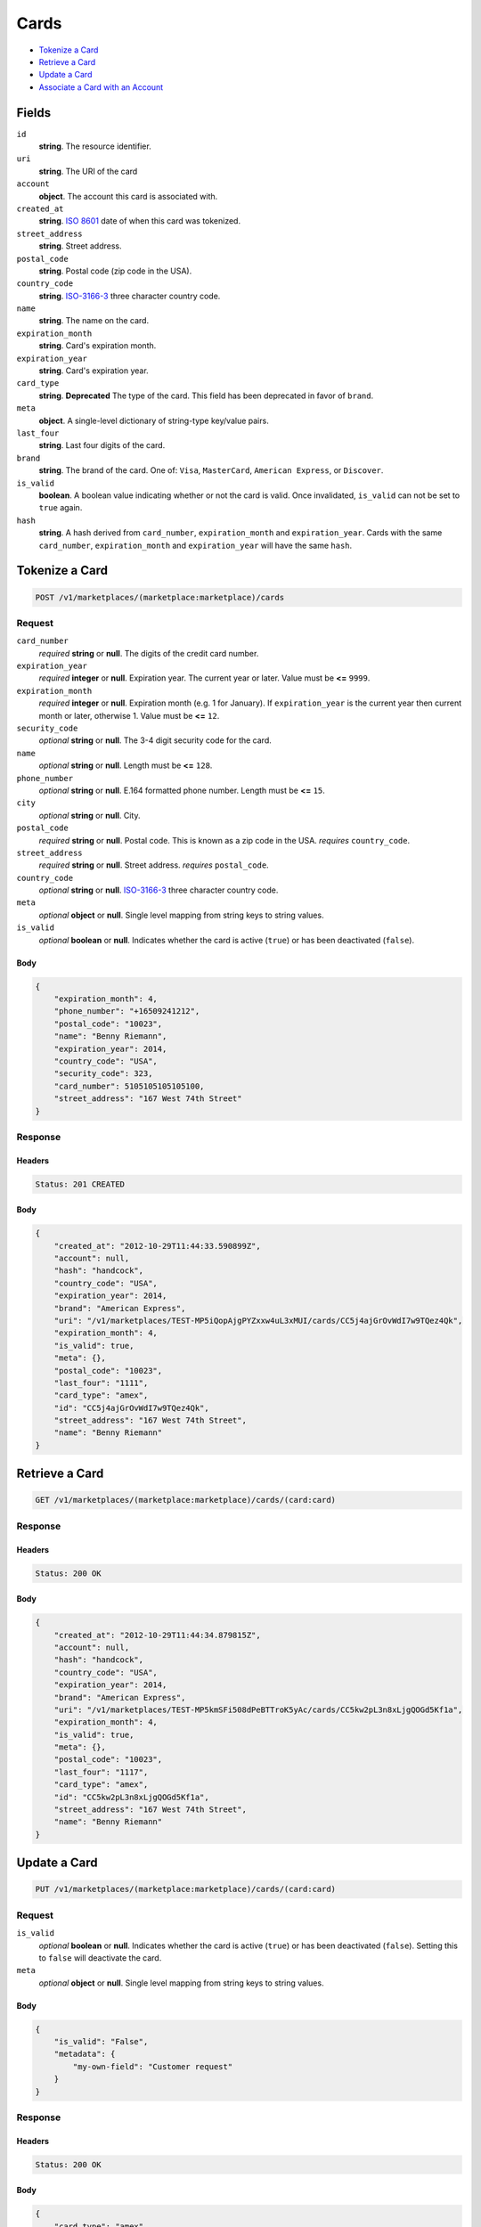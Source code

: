 Cards
=====

- `Tokenize a Card`_
- `Retrieve a Card`_
- `Update a Card`_
- `Associate a Card with an Account`_

Fields
------

``id`` 
    **string**. The resource identifier. 
 
``uri`` 
    **string**. The URI of the card  
 
``account`` 
    **object**. The account this card is associated with. 
 
``created_at`` 
    **string**. `ISO 8601 <http://www.w3.org/QA/Tips/iso-date>`_ date of when this card 
    was tokenized. 
 
``street_address`` 
    **string**. Street address. 
 
``postal_code`` 
    **string**. Postal code (zip code in the USA). 
 
``country_code`` 
    **string**. `ISO-3166-3`_ three character country code. 
 
``name`` 
    **string**. The name on the card. 
 
``expiration_month`` 
    **string**. Card's expiration month. 
 
``expiration_year`` 
    **string**. Card's expiration year. 
 
``card_type`` 
    **string**. **Deprecated** 
    The type of the card. This field has been deprecated in favor of 
    ``brand``. 
 
``meta`` 
    **object**. A single-level dictionary of string-type key/value pairs. 
 
``last_four`` 
    **string**. Last four digits of the card. 
 
``brand`` 
    **string**. The brand of the card. One of: ``Visa``, ``MasterCard``, 
    ``American Express``, or ``Discover``.  
 
``is_valid`` 
    **boolean**. A boolean value indicating whether or not the card is valid. Once 
    invalidated, ``is_valid`` can not be set to ``true`` again. 
 
``hash`` 
    **string**. A hash derived from ``card_number``, ``expiration_month`` and 
    ``expiration_year``. Cards with the same ``card_number``, 
    ``expiration_month`` and ``expiration_year`` will have the same 
    ``hash``. 
 

Tokenize a Card
---------------

.. code:: 
 
    POST /v1/marketplaces/(marketplace:marketplace)/cards 
 

Request
~~~~~~~

``card_number`` 
    *required* **string** or **null**. The digits of the credit card number. 
 
``expiration_year`` 
    *required* **integer** or **null**. Expiration year. The current year or later. Value must be **<=** ``9999``. 
 
``expiration_month`` 
    *required* **integer** or **null**. Expiration month (e.g. 1 for January). If ``expiration_year`` is the current year then current month or later, 
    otherwise 1. Value must be **<=** ``12``. 
 
``security_code`` 
    *optional* **string** or **null**. The 3-4 digit security code for the card. 
 
``name`` 
    *optional* **string** or **null**. Length must be **<=** ``128``. 
 
``phone_number`` 
    *optional* **string** or **null**. E.164 formatted phone number. Length must be **<=** ``15``. 
 
``city`` 
    *optional* **string** or **null**. City. 
 
``postal_code`` 
    *required* **string** or **null**. Postal code. This is known as a zip code in the USA. 
    *requires* ``country_code``. 
 
``street_address`` 
    *required* **string** or **null**. Street address. 
    *requires* ``postal_code``. 
 
``country_code`` 
    *optional* **string** or **null**. `ISO-3166-3 
    <http://www.iso.org/iso/home/standards/country_codes.htm#2012_iso3166-3>`_ 
    three character country code. 
 
``meta`` 
    *optional* **object** or **null**. Single level mapping from string keys to string values. 
 
``is_valid`` 
    *optional* **boolean** or **null**. Indicates whether the card is active (``true``) or has been deactivated 
    (``false``). 
 

Body 
^^^^ 
 
.. code:: javascript 
 
    { 
        "expiration_month": 4,  
        "phone_number": "+16509241212",  
        "postal_code": "10023",  
        "name": "Benny Riemann",  
        "expiration_year": 2014,  
        "country_code": "USA",  
        "security_code": 323,  
        "card_number": 5105105105105100,  
        "street_address": "167 West 74th Street" 
    } 
 

Response
~~~~~~~~

Headers 
^^^^^^^ 
 
.. code::  
 
    Status: 201 CREATED 
 
Body 
^^^^ 
 
.. code:: javascript 
 
    { 
        "created_at": "2012-10-29T11:44:33.590899Z",  
        "account": null,  
        "hash": "handcock",  
        "country_code": "USA",  
        "expiration_year": 2014,  
        "brand": "American Express",  
        "uri": "/v1/marketplaces/TEST-MP5iQopAjgPYZxxw4uL3xMUI/cards/CC5j4ajGrOvWdI7w9TQez4Qk",  
        "expiration_month": 4,  
        "is_valid": true,  
        "meta": {},  
        "postal_code": "10023",  
        "last_four": "1111",  
        "card_type": "amex",  
        "id": "CC5j4ajGrOvWdI7w9TQez4Qk",  
        "street_address": "167 West 74th Street",  
        "name": "Benny Riemann" 
    } 
 

Retrieve a Card
---------------

.. code:: 
 
    GET /v1/marketplaces/(marketplace:marketplace)/cards/(card:card) 
 

Response
~~~~~~~~

Headers 
^^^^^^^ 
 
.. code::  
 
    Status: 200 OK 
 
Body 
^^^^ 
 
.. code:: javascript 
 
    { 
        "created_at": "2012-10-29T11:44:34.879815Z",  
        "account": null,  
        "hash": "handcock",  
        "country_code": "USA",  
        "expiration_year": 2014,  
        "brand": "American Express",  
        "uri": "/v1/marketplaces/TEST-MP5kmSFi508dPeBTTroK5yAc/cards/CC5kw2pL3n8xLjgQOGd5Kf1a",  
        "expiration_month": 4,  
        "is_valid": true,  
        "meta": {},  
        "postal_code": "10023",  
        "last_four": "1117",  
        "card_type": "amex",  
        "id": "CC5kw2pL3n8xLjgQOGd5Kf1a",  
        "street_address": "167 West 74th Street",  
        "name": "Benny Riemann" 
    } 
 

Update a Card
-------------

.. code:: 
 
    PUT /v1/marketplaces/(marketplace:marketplace)/cards/(card:card) 
 

Request
~~~~~~~

``is_valid`` 
    *optional* **boolean** or **null**. Indicates whether the card is active (``true``) or has been deactivated 
    (``false``). Setting this to ``false`` will deactivate the card. 
 
``meta`` 
    *optional* **object** or **null**. Single level mapping from string keys to string values. 
 

Body 
^^^^ 
 
.. code:: javascript 
 
    { 
        "is_valid": "False",  
        "metadata": { 
            "my-own-field": "Customer request" 
        } 
    } 
 

Response
~~~~~~~~

Headers 
^^^^^^^ 
 
.. code::  
 
    Status: 200 OK 
 
Body 
^^^^ 
 
.. code:: javascript 
 
    { 
        "card_type": "amex",  
        "account": null,  
        "hash": "handcock",  
        "name": "Benny Riemann",  
        "expiration_year": 2014,  
        "created_at": "2012-10-29T11:44:37.661717Z",  
        "brand": "American Express",  
        "uri": "/v1/marketplaces/TEST-MP5nsuXCVsNFRoEgaiMxiZCs/cards/CC5nE21t4YWHxv3MUjl2SQAI",  
        "expiration_month": 4,  
        "is_valid": false,  
        "meta": {},  
        "last_four": "5100",  
        "id": "CC5nE21t4YWHxv3MUjl2SQAI" 
    } 
 

Associate a Card with an Account
--------------------------------

.. code:: 
 
    PUT /v1/marketplaces/(marketplace:marketplace)/cards/(card:card) 
 

Request
~~~~~~~

``account_uri`` 
    *optional* **string** or **null**.  
 

Body 
^^^^ 
 
.. code:: javascript 
 
    { 
        "account_uri": "/v1/marketplaces/TEST-MP5p65qv8yJNgqqFyhdqYV00/accounts/AC5pdHeBnemQw3B5Y86hsliA" 
    } 
 

Response
~~~~~~~~

Headers 
^^^^^^^ 
 
.. code::  
 
    Status: 200 OK 
 
Body 
^^^^ 
 
.. code:: javascript 
 
    { 
        "card_type": "amex",  
        "account": { 
            "holds_uri": "/v1/marketplaces/TEST-MP5qQw9XPTFERgNDv8wqS6rO/accounts/AC5qXx25rYzzio2r1mL5ik8A/holds",  
            "name": null,  
            "roles": [ 
                "merchant",  
                "buyer" 
            ],  
            "created_at": "2012-10-29T11:44:40.608625Z",  
            "uri": "/v1/marketplaces/TEST-MP5qQw9XPTFERgNDv8wqS6rO/accounts/AC5qXx25rYzzio2r1mL5ik8A",  
            "bank_accounts_uri": "/v1/marketplaces/TEST-MP5qQw9XPTFERgNDv8wqS6rO/accounts/AC5qXx25rYzzio2r1mL5ik8A/bank_accounts",  
            "refunds_uri": "/v1/marketplaces/TEST-MP5qQw9XPTFERgNDv8wqS6rO/accounts/AC5qXx25rYzzio2r1mL5ik8A/refunds",  
            "meta": {},  
            "debits_uri": "/v1/marketplaces/TEST-MP5qQw9XPTFERgNDv8wqS6rO/accounts/AC5qXx25rYzzio2r1mL5ik8A/debits",  
            "transactions_uri": "/v1/marketplaces/TEST-MP5qQw9XPTFERgNDv8wqS6rO/accounts/AC5qXx25rYzzio2r1mL5ik8A/transactions",  
            "email_address": "email.7@y.com",  
            "id": "AC5qXx25rYzzio2r1mL5ik8A",  
            "credits_uri": "/v1/marketplaces/TEST-MP5qQw9XPTFERgNDv8wqS6rO/accounts/AC5qXx25rYzzio2r1mL5ik8A/credits",  
            "cards_uri": "/v1/marketplaces/TEST-MP5qQw9XPTFERgNDv8wqS6rO/accounts/AC5qXx25rYzzio2r1mL5ik8A/cards" 
        },  
        "hash": "handcock",  
        "name": "Benny Riemann",  
        "expiration_year": 2014,  
        "created_at": "2012-10-29T11:44:40.661288Z",  
        "brand": "American Express",  
        "uri": "/v1/marketplaces/TEST-MP5qQw9XPTFERgNDv8wqS6rO/accounts/AC5qXx25rYzzio2r1mL5ik8A/cards/CC5r1bTn0uQUaYCvVkwUI6r2",  
        "expiration_month": 4,  
        "is_valid": true,  
        "meta": {},  
        "last_four": "5100",  
        "id": "CC5r1bTn0uQUaYCvVkwUI6r2" 
    } 
 

